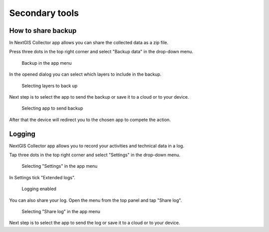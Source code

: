 .. sectionauthor:: Roman Gainullov <roman.gainullov@nextgis.com>

.. _sec_tools:

Secondary tools
===============

.. _ngcol_backup:

How to share backup
-------------------

In NextGIS Collector app allows you can share the collected data as a zip file. 

Press three dots in the top right corner and select "Backup data" in the drop-down menu.

 .. figure:: _static/backup_menu_eng.png
   :name: backup_menu
   :align: center
   :width: 10cm
   
   Backup in the app menu
   
In the opened dialog you can select which layers to include in the backup.

 .. figure:: _static/backup_layer_select_eng.png
   :name: backup_layer_select
   :align: center
   :width: 10cm
   
   Selecting layers to back up

Next step is to select the app to send the backup or save it to a cloud or to your device.

 .. figure:: _static/backup_open_with_eng.png
   :name: backup_open_with
   :align: center
   :width: 10cm
   
   Selecting app to send backup

After that the device will redirect you to the chosen app to compete the action.


.. _ngcol_log:

Logging
-------

NextGIS Collector app allows you to record your activities and technical data in a log. 

Tap three dots in the top right corner and select "Settings" in the drop-down menu.

 .. figure:: _static/log_menu_eng.png
   :name: log_menu
   :align: center
   :width: 10cm
   
   Selecting "Settings" in the app menu

In Settings tick "Extended logs".

 .. figure:: _static/log_enabled_eng.png
   :name: log_enabled
   :align: center
   :width: 10cm
   
   Logging enabled

You can also share your log. Open the menu from the top panel and tap "Share log".

 .. figure:: _static/log_share_eng.png
   :name: log_share_eng
   :align: center
   :width: 10cm
   
   Selecting "Share log" in the app menu

Next step is to select the app to send the log or save it to a cloud or to your device.


